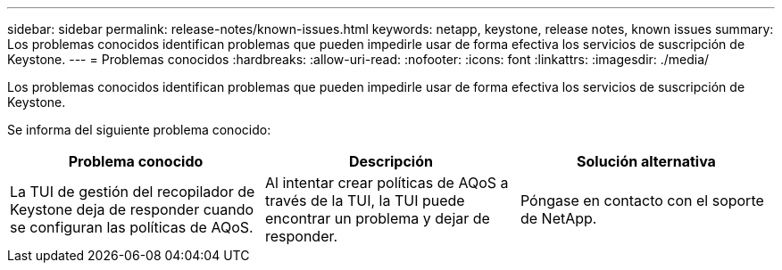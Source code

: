 ---
sidebar: sidebar 
permalink: release-notes/known-issues.html 
keywords: netapp, keystone, release notes, known issues 
summary: Los problemas conocidos identifican problemas que pueden impedirle usar de forma efectiva los servicios de suscripción de Keystone. 
---
= Problemas conocidos
:hardbreaks:
:allow-uri-read: 
:nofooter: 
:icons: font
:linkattrs: 
:imagesdir: ./media/


[role="lead"]
Los problemas conocidos identifican problemas que pueden impedirle usar de forma efectiva los servicios de suscripción de Keystone.

Se informa del siguiente problema conocido:

[cols="3*"]
|===
| Problema conocido | Descripción | Solución alternativa 


 a| 
La TUI de gestión del recopilador de Keystone deja de responder cuando se configuran las políticas de AQoS.
 a| 
Al intentar crear políticas de AQoS a través de la TUI, la TUI puede encontrar un problema y dejar de responder.
 a| 
Póngase en contacto con el soporte de NetApp.

|===